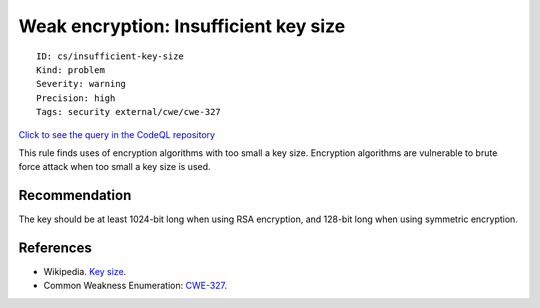 Weak encryption: Insufficient key size
======================================

::

    ID: cs/insufficient-key-size
    Kind: problem
    Severity: warning
    Precision: high
    Tags: security external/cwe/cwe-327

`Click to see the query in the CodeQL
repository <https://github.com/github/codeql/tree/main/csharp/ql/src/Security%20Features/InsufficientKeySize.ql>`__

This rule finds uses of encryption algorithms with too small a key size.
Encryption algorithms are vulnerable to brute force attack when too
small a key size is used.

Recommendation
--------------

The key should be at least 1024-bit long when using RSA encryption, and
128-bit long when using symmetric encryption.

References
----------

-  Wikipedia. `Key size <http://en.wikipedia.org/wiki/Key_size>`__.
-  Common Weakness Enumeration:
   `CWE-327 <https://cwe.mitre.org/data/definitions/327.html>`__.
